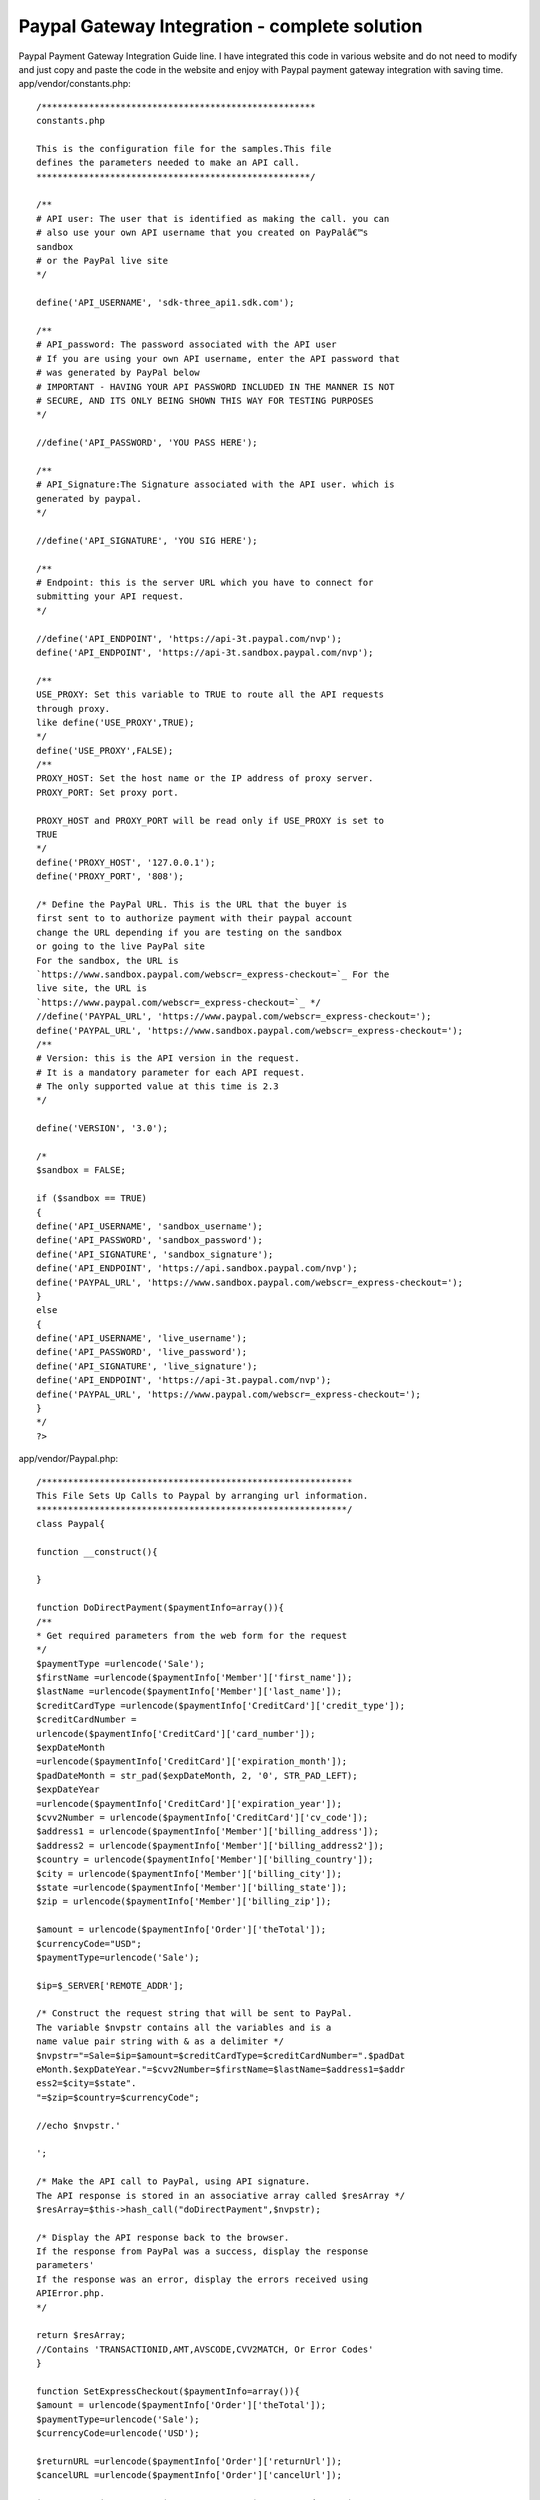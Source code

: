 Paypal Gateway Integration - complete solution
==============================================

Paypal Payment Gateway Integration Guide line. I have integrated this
code in various website and do not need to modify and just copy and
paste the code in the website and enjoy with Paypal payment gateway
integration with saving time.
app/vendor/constants.php::

    /****************************************************
    constants.php

    This is the configuration file for the samples.This file
    defines the parameters needed to make an API call.
    ****************************************************/

    /**
    # API user: The user that is identified as making the call. you can
    # also use your own API username that you created on PayPalâ€™s
    sandbox
    # or the PayPal live site
    */

    define('API_USERNAME', 'sdk-three_api1.sdk.com');

    /**
    # API_password: The password associated with the API user
    # If you are using your own API username, enter the API password that
    # was generated by PayPal below
    # IMPORTANT - HAVING YOUR API PASSWORD INCLUDED IN THE MANNER IS NOT
    # SECURE, AND ITS ONLY BEING SHOWN THIS WAY FOR TESTING PURPOSES
    */

    //define('API_PASSWORD', 'YOU PASS HERE');

    /**
    # API_Signature:The Signature associated with the API user. which is
    generated by paypal.
    */

    //define('API_SIGNATURE', 'YOU SIG HERE');

    /**
    # Endpoint: this is the server URL which you have to connect for
    submitting your API request.
    */

    //define('API_ENDPOINT', 'https://api-3t.paypal.com/nvp');
    define('API_ENDPOINT', 'https://api-3t.sandbox.paypal.com/nvp');

    /**
    USE_PROXY: Set this variable to TRUE to route all the API requests
    through proxy.
    like define('USE_PROXY',TRUE);
    */
    define('USE_PROXY',FALSE);
    /**
    PROXY_HOST: Set the host name or the IP address of proxy server.
    PROXY_PORT: Set proxy port.

    PROXY_HOST and PROXY_PORT will be read only if USE_PROXY is set to
    TRUE
    */
    define('PROXY_HOST', '127.0.0.1');
    define('PROXY_PORT', '808');

    /* Define the PayPal URL. This is the URL that the buyer is
    first sent to to authorize payment with their paypal account
    change the URL depending if you are testing on the sandbox
    or going to the live PayPal site
    For the sandbox, the URL is
    `https://www.sandbox.paypal.com/webscr=_express-checkout=`_ For the
    live site, the URL is
    `https://www.paypal.com/webscr=_express-checkout=`_ */
    //define('PAYPAL_URL', 'https://www.paypal.com/webscr=_express-checkout=');
    define('PAYPAL_URL', 'https://www.sandbox.paypal.com/webscr=_express-checkout=');
    /**
    # Version: this is the API version in the request.
    # It is a mandatory parameter for each API request.
    # The only supported value at this time is 2.3
    */

    define('VERSION', '3.0');

    /*
    $sandbox = FALSE;

    if ($sandbox == TRUE)
    {
    define('API_USERNAME', 'sandbox_username');
    define('API_PASSWORD', 'sandbox_password');
    define('API_SIGNATURE', 'sandbox_signature');
    define('API_ENDPOINT', 'https://api.sandbox.paypal.com/nvp');
    define('PAYPAL_URL', 'https://www.sandbox.paypal.com/webscr=_express-checkout=');
    }
    else
    {
    define('API_USERNAME', 'live_username');
    define('API_PASSWORD', 'live_password');
    define('API_SIGNATURE', 'live_signature');
    define('API_ENDPOINT', 'https://api-3t.paypal.com/nvp');
    define('PAYPAL_URL', 'https://www.paypal.com/webscr=_express-checkout=');
    }
    */
    ?>

app/vendor/Paypal.php::

    /***********************************************************
    This File Sets Up Calls to Paypal by arranging url information.
    ***********************************************************/
    class Paypal{

    function __construct(){

    }

    function DoDirectPayment($paymentInfo=array()){
    /**
    * Get required parameters from the web form for the request
    */
    $paymentType =urlencode('Sale');
    $firstName =urlencode($paymentInfo['Member']['first_name']);
    $lastName =urlencode($paymentInfo['Member']['last_name']);
    $creditCardType =urlencode($paymentInfo['CreditCard']['credit_type']);
    $creditCardNumber =
    urlencode($paymentInfo['CreditCard']['card_number']);
    $expDateMonth
    =urlencode($paymentInfo['CreditCard']['expiration_month']);
    $padDateMonth = str_pad($expDateMonth, 2, '0', STR_PAD_LEFT);
    $expDateYear
    =urlencode($paymentInfo['CreditCard']['expiration_year']);
    $cvv2Number = urlencode($paymentInfo['CreditCard']['cv_code']);
    $address1 = urlencode($paymentInfo['Member']['billing_address']);
    $address2 = urlencode($paymentInfo['Member']['billing_address2']);
    $country = urlencode($paymentInfo['Member']['billing_country']);
    $city = urlencode($paymentInfo['Member']['billing_city']);
    $state =urlencode($paymentInfo['Member']['billing_state']);
    $zip = urlencode($paymentInfo['Member']['billing_zip']);

    $amount = urlencode($paymentInfo['Order']['theTotal']);
    $currencyCode="USD";
    $paymentType=urlencode('Sale');

    $ip=$_SERVER['REMOTE_ADDR'];

    /* Construct the request string that will be sent to PayPal.
    The variable $nvpstr contains all the variables and is a
    name value pair string with & as a delimiter */
    $nvpstr="=Sale=$ip=$amount=$creditCardType=$creditCardNumber=".$padDat
    eMonth.$expDateYear."=$cvv2Number=$firstName=$lastName=$address1=$addr
    ess2=$city=$state".
    "=$zip=$country=$currencyCode";

    //echo $nvpstr.'

    ';

    /* Make the API call to PayPal, using API signature.
    The API response is stored in an associative array called $resArray */
    $resArray=$this->hash_call("doDirectPayment",$nvpstr);

    /* Display the API response back to the browser.
    If the response from PayPal was a success, display the response
    parameters'
    If the response was an error, display the errors received using
    APIError.php.
    */

    return $resArray;
    //Contains 'TRANSACTIONID,AMT,AVSCODE,CVV2MATCH, Or Error Codes'
    }

    function SetExpressCheckout($paymentInfo=array()){
    $amount = urlencode($paymentInfo['Order']['theTotal']);
    $paymentType=urlencode('Sale');
    $currencyCode=urlencode('USD');

    $returnURL =urlencode($paymentInfo['Order']['returnUrl']);
    $cancelURL =urlencode($paymentInfo['Order']['cancelUrl']);

    $nvpstr='='.$amount.'='.$paymentType.'='.$currencyCode.'='.$returnURL.
    '='.$cancelURL;
    $resArray=$this->hash_call("SetExpressCheckout",$nvpstr);
    return $resArray;
    }

    function GetExpressCheckoutDetails($token){
    $nvpstr='='.$token;
    $resArray=$this->hash_call("GetExpressCheckoutDetails",$nvpstr);
    return $resArray;
    }

    function DoExpressCheckoutPayment($paymentInfo=array()){
    $paymentType='Sale';
    $currencyCode='USD';
    $serverName = $_SERVER['SERVER_NAME'];
    $nvpstr='='.urlencode($paymentInfo['TOKEN']).'='.urlencode($paymentInf
    o['PAYERID']).'='.urlencode($paymentType).'='.urlencode($paymentInfo['
    ORDERTOTAL']).'='.urlencode($currencyCode).'='.urlencode($serverName);
    $resArray=$this->hash_call("DoExpressCheckoutPayment",$nvpstr);
    return $resArray;
    }

    function APIError($errorNo,$errorMsg,$resArray){
    $resArray['Error']['Number']=$errorNo;
    $resArray['Error']['Number']=$errorMsg;
    return $resArray;
    }

    function hash_call($methodName,$nvpStr)
    {
    require_once 'constants.php';

    $API_UserName=API_USERNAME;
    $API_Password=API_PASSWORD;
    $API_Signature=API_SIGNATURE;
    $API_Endpoint =API_ENDPOINT;
    $version=VERSION;

    //setting the curl parameters.
    $ch = curl_init();
    curl_setopt($ch, CURLOPT_URL,$API_Endpoint);
    curl_setopt($ch, CURLOPT_VERBOSE, 1);

    //turning off the server and peer verification(TrustManager Concept).
    curl_setopt($ch, CURLOPT_SSL_VERIFYPEER, FALSE);
    curl_setopt($ch, CURLOPT_SSL_VERIFYHOST, FALSE);

    curl_setopt($ch, CURLOPT_RETURNTRANSFER,1);
    curl_setopt($ch, CURLOPT_POST, 1);
    //if USE_PROXY constant set to TRUE in Constants.php, then only proxy
    will be enabled.
    //Set proxy name to PROXY_HOST and port number to PROXY_PORT in
    constants.php

    if(USE_PROXY)
    curl_setopt ($ch, CURLOPT_PROXY, PROXY_HOST.":".PROXY_PORT);

    //NVPRequest for submitting to server
    $nvpreq="METHOD=".urlencode($methodName)."=".urlencode($version)."=".u
    rlencode($API_Password)."=".urlencode($API_UserName)."=".urlencode($AP
    I_Signature).$nvpStr;

    //setting the nvpreq as POST FIELD to curl
    curl_setopt($ch,CURLOPT_POSTFIELDS,$nvpreq);

    //getting response from server
    $response = curl_exec($ch);

    //convrting NVPResponse to an Associative Array
    $nvpResArray=$this->deformatNVP($response);
    $nvpReqArray=$this->deformatNVP($nvpreq);

    if (curl_errno($ch))
    $nvpResArray =
    $this->APIError(curl_errno($ch),curl_error($ch),$nvpResArray);
    else
    curl_close($ch);

    return $nvpResArray;
    }

    /** This function will take NVPString and convert it to an Associative
    Array and it will decode the response.
    * It is usefull to search for a particular key and displaying arrays.
    * @nvpstr is NVPString.
    * @nvpArray is Associative Array.
    */

    function deformatNVP($nvpstr)
    {

    $intial=0;
    $nvpArray = array();

    while(strlen($nvpstr)){
    //postion of Key
    $keypos= strpos($nvpstr,'=');
    //position of value
    $valuepos = strpos($nvpstr,'&') ? strpos($nvpstr,'&'):
    strlen($nvpstr);

    /*getting the Key and Value values and storing in a Associative
    Array*/
    $keyval=substr($nvpstr,$intial,$keypos);
    $valval=substr($nvpstr,$keypos+1,$valuepos-$keypos-1);
    //decoding the respose
    $nvpArray[urldecode($keyval)] =urldecode( $valval);
    $nvpstr=substr($nvpstr,$valuepos+1,strlen($nvpstr));
    }
    return $nvpArray;
    }
    }
    ?>

app\controllers\components\paypal.php::

    /**
    * Paypal Direct Payment API Component class file.
    */
    App::import('Vendor','paypal' ,array('file'=>'paypal/Paypal.php'));
    class PaypalComponent extends Object{

    function processPayment($paymentInfo,$function){
    $paypal = new Paypal();
    if ($function=="DoDirectPayment")
    return $paypal->DoDirectPayment($paymentInfo);
    elseif ($function=="SetExpressCheckout")
    return $paypal->SetExpressCheckout($paymentInfo);
    elseif ($function=="GetExpressCheckoutDetails")
    return $paypal->GetExpressCheckoutDetails($paymentInfo);
    elseif ($function=="DoExpressCheckoutPayment")
    return $paypal->DoExpressCheckoutPayment($paymentInfo);
    else
    return "Function Does Not Exist!";
    }
    }
    ?>

app\controllers\your_controller_name.php

put the below function in the controller::

    function make_payment()
    {
    $paymentInfo = array(
    'Member'=> array(
    'first_name'=>trim($this->data['User']['first_name']),
    'last_name'=>trim($this->data['User']['last_name']),
    'billing_address'=>trim($this->data['User']['billing_address']),
    'billing_address2'=>trim($this->data['User']['billing_address2']),
    'billing_country'=>trim($this->data['User']['billing_country']),
    'billing_city'=>trim($this->data['User']['billing_city']),
    'billing_state'=>trim($this->data['User']['billing_state']),
    'billing_zip'=>trim($this->data['User']['billing_zip'])
    ),
    'CreditCard'=> array(
    'credit_type'=>trim($this->data['User']['credit_type']),
    'card_number'=>trim($this->data['User']['card_number']),
    'expiration_month'=>trim($this->data['User']['expiration_month']),
    'expiration_year'=>trim($this->data['User']['expiration_year']),
    'cv_code'=>trim($this->data['User']['cv_code'])
    ),
    'Order'=> array(
    'theTotal'=>'1.0'
    )
    );
    $paypal_response = $this->process_payment($paymentInfo);
    $ack = strtoupper($paypal_response["ACK"]);
    if($ack!="SUCCESS"){
    echo $error;
    }else{
    /* successful do something here! */
    //echo '

    ::

        ';print_r($ack);echo '

    ';
    }
    }
    ?>

.. _https://www.paypal.com/webscr&cmd=_express-checkout&token=: https://www.paypal.com/webscr&cmd=_express-checkout&token=
.. _https://www.sandbox.paypal.com/webscr&cmd=_express-checkout&token=: https://www.sandbox.paypal.com/webscr&cmd=_express-checkout&token=

.. author:: aniljmk
.. categories:: articles, tutorials
.. tags:: paypal,payment gateway,paypal gateway,Tutorials

